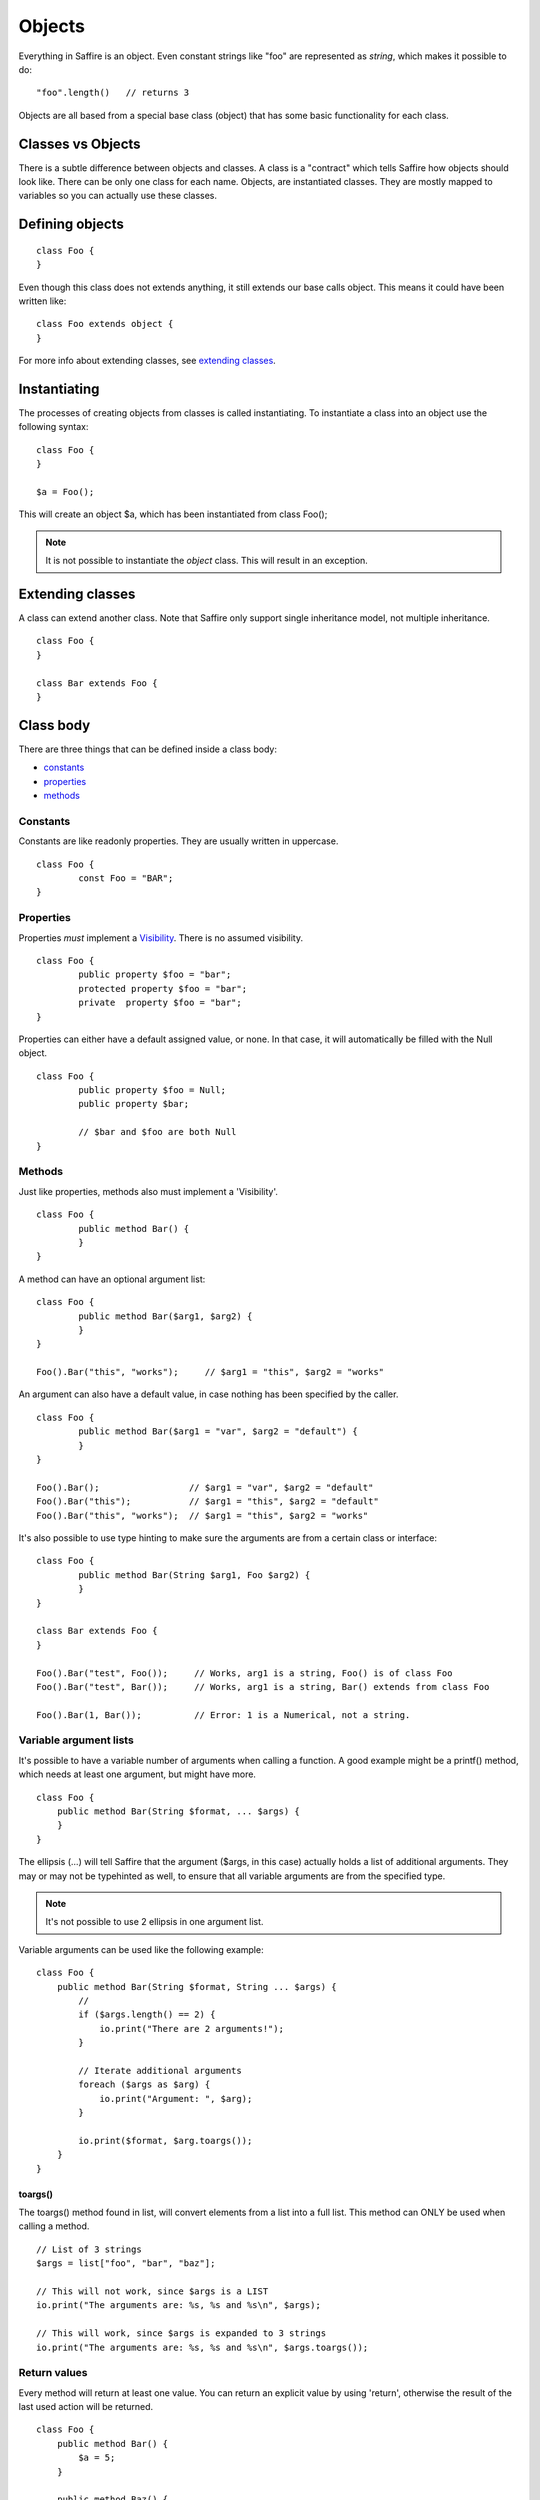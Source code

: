 #######
Objects
#######

Everything in Saffire is an object. Even constant strings like "foo" are represented as `string`, which makes it possible to do:

::

	"foo".length()   // returns 3

Objects are all based from a special base class (object) that has some basic functionality for each class.


Classes vs Objects
==================
There is a subtle difference between objects and classes. A class is a "contract" which tells Saffire how objects should look like.
There can be only one class for each name. Objects, are instantiated classes. They are mostly mapped to variables so you can
actually use these classes.


Defining objects
================

::

	class Foo {
	}

Even though this class does not extends anything, it still extends our base calls object. This means it could have been written like:

::

	class Foo extends object {
	}

For more info about extending classes, see `extending classes`_.


Instantiating
=============
The processes of creating objects from classes is called instantiating. To instantiate a class into an object use the following syntax:

::

    class Foo {
    }

    $a = Foo();

This will create an object $a, which has been instantiated from class Foo();

.. note::
	It is not possible to instantiate the `object` class. This will result in an exception.



Extending classes
=================
A class can extend another class. Note that Saffire only support single inheritance model, not multiple inheritance.

::

	class Foo {
	}

	class Bar extends Foo {
	}


Class body
==========
There are three things that can be defined inside a class body:

- `constants`_
- `properties`_
- `methods`_



Constants
---------
Constants are like readonly properties. They are usually written in uppercase.

::
	
	class Foo {
		const Foo = "BAR";
	}


Properties
----------
Properties *must* implement a `Visibility`_. There is no assumed visibility.

::

	class Foo {
		public property $foo = "bar";
		protected property $foo = "bar";
		private  property $foo = "bar";
	}

Properties can either have a default assigned value, or none. In that case, it will automatically be filled with the Null object.


::

	class Foo {
		public property $foo = Null;
		public property $bar;

		// $bar and $foo are both Null
	}




Methods
-------
Just like properties, methods also must implement a 'Visibility'.

::

	class Foo {
		public method Bar() {
		}
	}


A method can have an optional argument list:

::

	class Foo {
		public method Bar($arg1, $arg2) {
		}
	}

	Foo().Bar("this", "works");	// $arg1 = "this", $arg2 = "works"


An argument can also have a default value, in case nothing has been specified by the caller.

::

	class Foo {
		public method Bar($arg1 = "var", $arg2 = "default") {
		}
	}

	Foo().Bar();                 // $arg1 = "var", $arg2 = "default"
	Foo().Bar("this");           // $arg1 = "this", $arg2 = "default"
	Foo().Bar("this", "works");  // $arg1 = "this", $arg2 = "works"


It's also possible to use type hinting to make sure the arguments are from a certain class or interface:

::

	class Foo {
		public method Bar(String $arg1, Foo $arg2) {
		}
	}

	class Bar extends Foo {
	}

	Foo().Bar("test", Foo());     // Works, arg1 is a string, Foo() is of class Foo
	Foo().Bar("test", Bar());     // Works, arg1 is a string, Bar() extends from class Foo

	Foo().Bar(1, Bar());          // Error: 1 is a Numerical, not a string.


Variable argument lists
-----------------------
It's possible to have a variable number of arguments when calling a function. A good example might be a printf() method,
which needs at least one argument, but might have more.

::

    class Foo {
        public method Bar(String $format, ... $args) {
        }
    }

The ellipsis (...) will tell Saffire that the argument ($args, in this case) actually holds a list of additional
arguments. They may or may not be typehinted as well, to ensure that all variable arguments are from the specified type.

.. note::
	It's not possible to use 2 ellipsis in one argument list.


Variable arguments can be used like the following example:

::

    class Foo {
        public method Bar(String $format, String ... $args) {
            //
            if ($args.length() == 2) {
                io.print("There are 2 arguments!");
            }

            // Iterate additional arguments
            foreach ($args as $arg) {
                io.print("Argument: ", $arg);
            }

            io.print($format, $arg.toargs());
        }
    }


toargs()
********
The toargs() method found in list, will convert elements from a list into a full list. This method can ONLY be used
when calling a method.

::

    // List of 3 strings
    $args = list["foo", "bar", "baz"];

    // This will not work, since $args is a LIST
    io.print("The arguments are: %s, %s and %s\n", $args);

    // This will work, since $args is expanded to 3 strings
    io.print("The arguments are: %s, %s and %s\n", $args.toargs());




Return values
-------------

Every method will return at least one value. You can return an explicit value by using 'return', otherwise the result
of the last used action will be returned.

::

    class Foo {
        public method Bar() {
            $a = 5;
        }

        public method Baz() {
            $a = 5;
            return 2;
        }
    }

    $b = Foo().Bar();     // returns 5
    $b = Foo().Baz();     // returns 2;


Self
====
You probably want to reference class properties inside the class methods. This is done by the special keyword `self`.

::

    class Foo {
        protected property $prop;

        public method Bar($arg) {
            self.$prop = $arg;
        }

        public method getProp() {
            return self.$prop;
        }
    }


.. note::
	The `self` keyword can only be used inside class methods. Outside class methods the self keyword will throw an
	exception.


Parent
======
If classes are extended from other classes, sometimes you want to call those methods.

::

    class Foo {
        public method Baz($arg) { }
    }

    class Bar extends Foo {
        public method Baz($arg) {
            parent.Baz($arg);       // Calls the Baz method from the Foo class
        }
    }



Constructing and destructing objects
====================================
Whenever an object is instantiated, Saffire will automatically call the ctor() method from that class. This is called
the constructor method. It's possible to add multiple arguments to a class, which automatically gets passed to the
constructor.

::

	class Foo {
		protected property $foo;

		public method ctor() {
		}
	}

	$a = Foo();

::

	class Foo {
		public method ctor($arg) {
		}
	}

	$a = Foo();             // Not possible, must pass an argument, since we don't have a default value
	$a = Foo("something");  // Automatically calls ctor("something")


A constructor is the only method that will have a different default return value. Not the result of the last expression
is returned, but a reference to itself. This means that you can use a fluid interface right from the constructor.

::

    $a = Foo().test();

Note that in this case: the result of test() gets saves in $a and the actual Foo() object isn't saved at all.

 ::

     $a = Foo().bar();
     $a = Foo().baz();

This would actually instantiate the Foo() method twice.


Destructing an object is done whenever there are no references to that object. It is called automatically by Saffire
during the cleanup.

.. note::
	It is not possible to call the ctor() or dtor() methods directly. This will result in an exception.

::

	class Foo {
		public method ctor() { }
		public method dtor() { }
	}

	$a = Foo();   // Calls ctor()
	$a = Null;    // calls dtor(), since there are no references

::

	$a = Foo();   // Calls ctor()
	$b = $a;      // $b is a reference to the object $a
	$a = Null;    // Foo.dtor is not called, since there is still a reference
	$b = Null;    // calls dtor(), since there are no references

.. hint::
	Saffire implements through its base object class the refcount() method that returns the number of reference the
	current object holds.



Fluent interface
================
A fluent interface means that (almost) every method will return the actual method once the method has been completed.

::

    class Foo {
        protected property $_bar;
        protected property $_baz;

        public method ctor($arg) {
            self.$_bar = 0;
            self.$_baz = 0;
        }

        public method bar() {
            self.$_bar++;
            return self;
        }

        public method baz() {
            self.$_baz++;
            return self;
        }
    }

    $a = Foo().baz().baz().bar(); // Will return a foo() object with _baz = 2, and _bar = 1;


Final
=====
Classes and/or methods can be finalized. This means that it cannot be extended by another class

::

	Final class Foo {
	}

	class Bar extends Foo {  
	}  // This is not possible

Or finalized methods:

::

	class Foo {
		final public method Baz() {
		}
	}

	class Bar extends Foo {  
		public method Baz() {
			// This is not possible
		}
	}  


Abstract classes
================
Abstract classes are classes that by itself cannot be instantiated, but can be extended.

::

	Abstract class Foo {
	}

	class Bar extends Foo {
	}

	$a = Foo();   // Cannot instantiate an abstract class
	$b = Bar();   // Works correctly.

Abstract classes can hold abstract methods. These methods only have a method definition, but no body. It's up to the
class that extends this class to implement the body.

::

	Abstract class Foo {
		abstract public method Bar(String $a, Numerical $b);
	}

	class Bar {
		public method Bar(String $a, Numerical $b) {
			// Body of the method
		}
	}


Visibility
==========

There are three kind of visibilities in Saffire:

- `public visibility`_
- `protected visibility`_
- `private visibility`_

Public visibility
-----------------
A public property or method can be called directly from any other class.

::

	class Foo {
		public property $bar = "baz";
	}

	$a = Foo.bar;


Protected visibility
--------------------
A protected property or method can only be called from its own class *or* any classes that have extended the class

::

	class Foo {
		protected property $bar = "baz";

		public method test() {
			self.bar = "qux";	// This is allowed
		}
	}

	class Bar extends Foo {
		public method test2() {
			self.bar = "quxx";	// This is allowed, since we extend from Foo
		}
	}

	$a = Foo.bar;  // This is not allowed


Private visibility
------------------
A private property or method can *only* be called from its own class. Any classes that extend this class *cannot* access.

::

	class Foo {
		private property $bar = "baz";

		public method test() {
			self.bar = "qux";	// This is allowed
		}
	}

	class Bar extends Foo {
		public method test2() {
			self.bar = "quxx";	// This is not allowed
		}
	}

	$a = Foo.bar;  // This is not allowed


Static methods
==============
It's not always necessary to create an object when you just want to call a class method or property. For instance, the
 print method of the io class can be called without instantiating an io object.

::

    class Foo {
        static public method test() {
            io.printf("The test method is called statically");
        }
    }

It's possible to call the `test` method directly, by referencing this method directly from the object.

::

    Foo.test();

You can call both static methods and properties. Note however, that the *self* and *parent* keyword are not cannot
available inside static methods. To reference a static method or property, use the *static* keyword;

::

    class Foo {
        static protected property $a = 1;
        protected property $b = 2;

        static public method Bar() {
            static.$a = 5;        // Allowed
            static.Baz();         // Allowed
        }

        static public method Baz() {
            static.Quk();         // Not allowed. Calling a non-static method
            return static.$a;     // Return static property
        }

        public method Quk() {
            self.Bar();         // We CAN reference static methods like this
            return self.$a;     // Static property, but allowed.
        }
    }



:Authors:
   Joshua Thijssen
